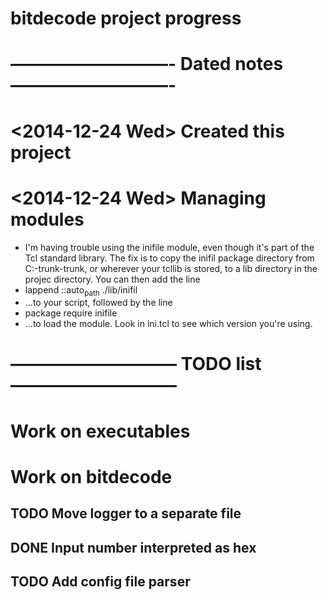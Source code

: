 #+CATEGORY: bitdecode
* bitdecode project progress
* ---------------------------- Dated notes ----------------------------
* <2014-12-24 Wed> Created this project
* <2014-12-24 Wed> Managing modules
  - I'm having trouble using the inifile module, even though it's part
    of the Tcl standard library.  The fix is to copy the inifil
    package directory from C:\Tcl\tcllib-trunk\tcllib-trunk\modules, or
    wherever your tcllib is stored, to a lib directory in the projec
    directory.  You can then add the line
  - lappend ::auto_path ./lib/inifil
  - ...to your script, followed by the line
  - package require inifile
  - ...to load the module.  Look in ini.tcl to see which version
    you're using.
* ----------------------------- TODO list -----------------------------
* Work on executables
* Work on bitdecode
** TODO Move logger to a separate file
** DONE Input number interpreted as hex
** TODO Add config file parser
